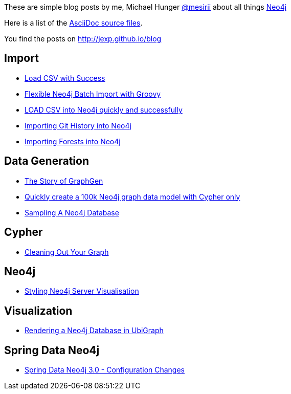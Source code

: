 :base: http://jexp.github.io/blog
These are simple blog posts by me, Michael Hunger http://twitter.com/mesirii[@mesirii] about all things http://neo4j.org[Neo4j]

Here is a list of the https://github.com/jexp/blog/tree/gh-pages/adoc[AsciiDoc source files].

You find the posts on http://jexp.github.io/blog

== Import

* link:{base}/html/load_csv_with_success.html[Load CSV with Success]
* link:{base}/html/flexible-batch-import.html[Flexible Neo4j Batch Import with Groovy]
* link:{base}/html/load_csv_tips.html[LOAD CSV into Neo4j quickly and successfully]
* link:{base}/html/load_csv_git.html[Importing Git History into Neo4j]
* link:{base}/html/timetree.html[Importing Forests into Neo4j]

== Data Generation

* link:{base}/html/the_story_of_graphgen.html[The Story of GraphGen]
* link:{base}/html/create_random_data.html[Quickly create a 100k Neo4j graph data model with Cypher only]
* link:{base}/html/sampling_a_graph.html[Sampling A Neo4j Database]

== Cypher

* link:{base}/html/cleaning_up_cypher.html[Cleaning Out Your Graph]

== Neo4j

* link:{base}/html/styling_neo4j_server_visualisation.html[Styling Neo4j Server Visualisation]

== Visualization

* link:{base}/html/ubigraph.html[Rendering a Neo4j Database in UbiGraph]

== Spring Data Neo4j

* link:{base}/html/sdn_config.html[Spring Data Neo4j 3.0 - Configuration Changes]

//* link:{base}/html/impermanent_server.html[]

